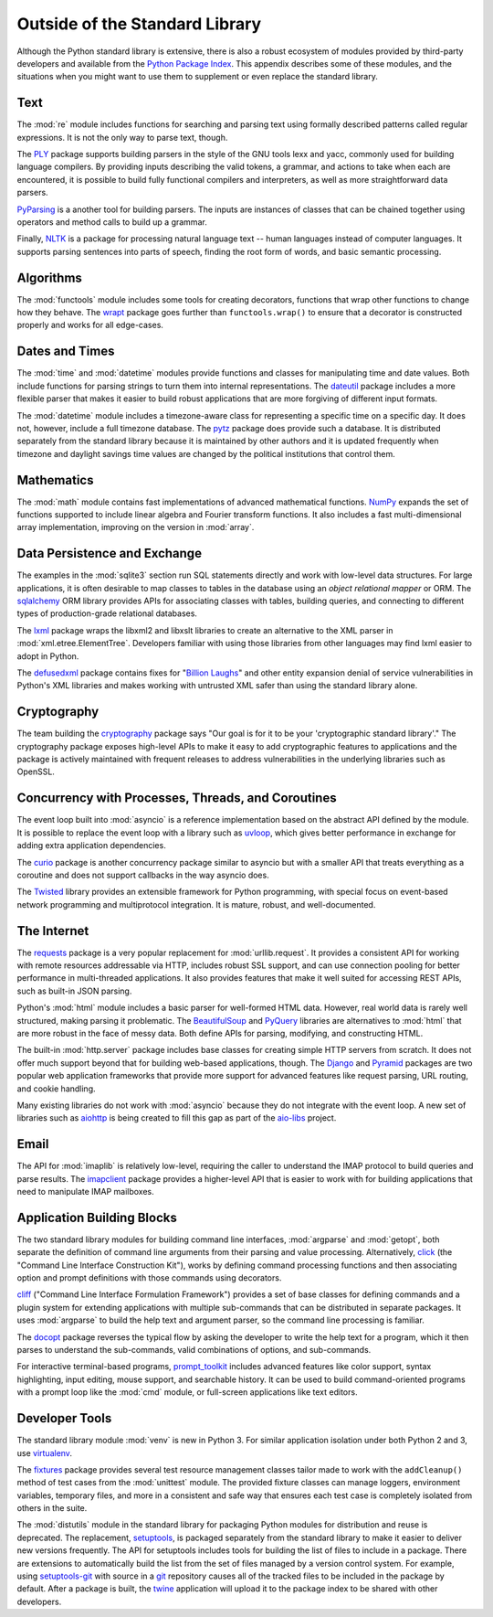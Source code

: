 =================================
 Outside of the Standard Library
=================================

Although the Python standard library is extensive, there is also a
robust ecosystem of modules provided by third-party developers and
available from the `Python Package Index`_. This appendix describes
some of these modules, and the situations when you might want to use
them to supplement or even replace the standard library.

Text
====

The :mod:`re` module includes functions for searching and parsing text
using formally described patterns called regular expressions. It is
not the only way to parse text, though.

The PLY_ package supports building parsers in the style of the GNU
tools lexx and yacc, commonly used for building language compilers. By
providing inputs describing the valid tokens, a grammar, and actions
to take when each are encountered, it is possible to build fully
functional compilers and interpreters, as well as more straightforward
data parsers.

PyParsing_ is a another tool for building parsers. The inputs are
instances of classes that can be chained together using operators and
method calls to build up a grammar.

Finally, NLTK_ is a package for processing natural language text --
human languages instead of computer languages. It supports parsing
sentences into parts of speech, finding the root form of words, and
basic semantic processing.

.. _PLY: http://www.dabeaz.com/ply/
.. _PyParsing: http://pyparsing.wikispaces.com
.. _NLTK: http://www.nltk.org

Algorithms
==========

The :mod:`functools` module includes some tools for creating
decorators, functions that wrap other functions to change how they
behave. The wrapt_ package goes further than ``functools.wrap()`` to
ensure that a decorator is constructed properly and works for all
edge-cases.

.. _wrapt: http://wrapt.readthedocs.org/

Dates and Times
===============

The :mod:`time` and :mod:`datetime` modules provide functions and
classes for manipulating time and date values. Both include functions
for parsing strings to turn them into internal representations. The
dateutil_ package includes a more flexible parser that makes it easier
to build robust applications that are more forgiving of different
input formats.

The :mod:`datetime` module includes a timezone-aware class for
representing a specific time on a specific day. It does not, however,
include a full timezone database. The pytz_ package does provide such
a database. It is distributed separately from the standard library
because it is maintained by other authors and it is updated frequently
when timezone and daylight savings time values are changed by the
political institutions that control them.

.. _dateutil: https://dateutil.readthedocs.io/
.. _pytz: http://pythonhosted.org/pytz/

Mathematics
===========

The :mod:`math` module contains fast implementations of advanced
mathematical functions. NumPy_ expands the set of functions supported
to include linear algebra and Fourier transform functions. It also
includes a fast multi-dimensional array implementation, improving on
the version in :mod:`array`.

.. _NumPy: http://www.numpy.org

Data Persistence and Exchange
=============================

The examples in the :mod:`sqlite3` section run SQL statements directly
and work with low-level data structures. For large applications, it is
often desirable to map classes to tables in the database using an
*object relational mapper* or ORM. The sqlalchemy_ ORM library
provides APIs for associating classes with tables, building queries,
and connecting to different types of production-grade relational
databases.

The lxml_ package wraps the libxml2 and libxslt libraries to create an
alternative to the XML parser in
:mod:`xml.etree.ElementTree`. Developers familiar with using those
libraries from other languages may find lxml easier to adopt in
Python.

The defusedxml_ package contains fixes for "`Billion Laughs`_" and
other entity expansion denial of service vulnerabilities in Python's
XML libraries and makes working with untrusted XML safer than using
the standard library alone.

.. _sqlalchemy: http://www.sqlalchemy.org
.. _lxml: http://lxml.de
.. _Billion Laughs: http://en.wikipedia.org/wiki/Billion_laughs
.. _defusedxml: https://pypi.python.org/pypi/defusedxml

Cryptography
============

The team building the cryptography_ package says "Our goal is for it
to be your 'cryptographic standard library'." The cryptography package
exposes high-level APIs to make it easy to add cryptographic features
to applications and the package is actively maintained with frequent
releases to address vulnerabilities in the underlying libraries such
as OpenSSL.

.. _cryptography: https://cryptography.io/en/latest/

Concurrency with Processes, Threads, and Coroutines
===================================================

The event loop built into :mod:`asyncio` is a reference implementation
based on the abstract API defined by the module. It is possible to
replace the event loop with a library such as uvloop_, which gives
better performance in exchange for adding extra application
dependencies.

The curio_ package is another concurrency package similar to asyncio
but with a smaller API that treats everything as a coroutine and does
not support callbacks in the way asyncio does.

The Twisted_ library provides an extensible framework for Python
programming, with special focus on event-based network programming and
multiprotocol integration. It is mature, robust, and well-documented.

.. _curio: https://github.com/dabeaz/curio
.. _uvloop: http://uvloop.readthedocs.io
.. _Twisted: https://twistedmatrix.com/

The Internet
============

The requests_ package is a very popular replacement for
:mod:`urllib.request`. It provides a consistent API for working with
remote resources addressable via HTTP, includes robust SSL support,
and can use connection pooling for better performance in
multi-threaded applications. It also provides features that make it
well suited for accessing REST APIs, such as built-in JSON parsing.

Python's :mod:`html` module includes a basic parser for well-formed
HTML data. However, real world data is rarely well structured, making
parsing it problematic. The BeautifulSoup_ and PyQuery_ libraries are
alternatives to :mod:`html` that are more robust in the face of messy
data. Both define APIs for parsing, modifying, and constructing HTML.

.. _requests: http://docs.python-requests.org/
.. _BeautifulSoup: https://www.crummy.com/software/BeautifulSoup/
.. _PyQuery: http://pyquery.rtfd.org/

The built-in :mod:`http.server` package includes base classes for
creating simple HTTP servers from scratch. It does not offer much
support beyond that for building web-based applications, though. The
Django_ and Pyramid_ packages are two popular web application
frameworks that provide more support for advanced features like
request parsing, URL routing, and cookie handling.

.. _Django: http://www.djangoproject.com/
.. _Pyramid: https://trypyramid.com/

Many existing libraries do not work with :mod:`asyncio` because they
do not integrate with the event loop. A new set of libraries such as
aiohttp_ is being created to fill this gap as part of the `aio-libs`_
project.

.. _aiohttp: http://aiohttp.readthedocs.io/
.. _aio-libs: https://github.com/aio-libs

Email
=====

The API for :mod:`imaplib` is relatively low-level, requiring the
caller to understand the IMAP protocol to build queries and parse
results. The imapclient_ package provides a higher-level API that is
easier to work with for building applications that need to manipulate
IMAP mailboxes.

.. _imapclient: http://imapclient.freshfoo.com/

Application Building Blocks
===========================

The two standard library modules for building command line interfaces,
:mod:`argparse` and :mod:`getopt`, both separate the definition of
command line arguments from their parsing and value
processing. Alternatively, click_ (the "Command Line Interface
Construction Kit"), works by defining command processing functions and
then associating option and prompt definitions with those commands
using decorators.

cliff_ ("Command Line Interface Formulation Framework") provides a set
of base classes for defining commands and a plugin system for
extending applications with multiple sub-commands that can be
distributed in separate packages. It uses :mod:`argparse` to build the
help text and argument parser, so the command line processing is
familiar.

The docopt_ package reverses the typical flow by asking the developer
to write the help text for a program, which it then parses to
understand the sub-commands, valid combinations of options, and
sub-commands.

For interactive terminal-based programs, `prompt_toolkit`_ includes
advanced features like color support, syntax highlighting, input
editing, mouse support, and searchable history. It can be used to
build command-oriented programs with a prompt loop like the :mod:`cmd`
module, or full-screen applications like text editors.

.. _click: http://click.pocoo.org
.. _cliff: http://docs.openstack.org/developer/cliff/
.. _docopt: http://docopt.org
.. _prompt_toolkit: http://python-prompt-toolkit.readthedocs.io/en/stable/

Developer Tools
===============

The standard library module :mod:`venv` is new in Python 3. For
similar application isolation under both Python 2 and 3, use
virtualenv_.

The fixtures_ package provides several test resource management
classes tailor made to work with the ``addCleanup()`` method of test
cases from the :mod:`unittest` module. The provided fixture classes
can manage loggers, environment variables, temporary files, and more
in a consistent and safe way that ensures each test case is completely
isolated from others in the suite.

.. _virtualenv: https://virtualenv.pypa.io/
.. _fixtures: https://pypi.python.org/pypi/fixtures

The :mod:`distutils` module in the standard library for packaging
Python modules for distribution and reuse is deprecated. The
replacement, setuptools_, is packaged separately from the standard
library to make it easier to deliver new versions frequently. The API
for setuptools includes tools for building the list of files to
include in a package. There are extensions to automatically build the
list from the set of files managed by a version control system. For
example, using `setuptools-git`_ with source in a git_ repository
causes all of the tracked files to be included in the package by
default. After a package is built, the twine_ application will upload
it to the package index to be shared with other developers.

.. _setuptools: http://pythonhosted.org/setuptools/
.. _setuptools-git: https://pypi.python.org/pypi/setuptools-git
.. _git: https://git-scm.com
.. _twine: https://pypi.python.org/pypi/twine

.. seealso::

   * `Python Package Index`_ or PyPI -- The site for finding and
     downloading extension modules distributed separately from the
     Python runtime.

.. _Python Package Index: https://pypi.python.org/pypi
